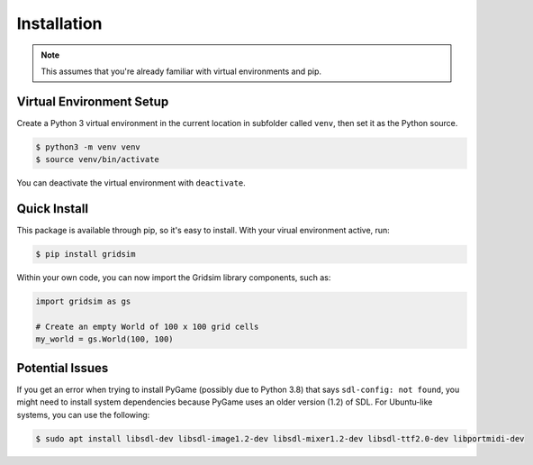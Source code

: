 ============
Installation
============

.. note::
    This assumes that you're already familiar with virtual environments and pip.

Virtual Environment Setup
=========================

Create a Python 3 virtual environment in the current location in subfolder called ``venv``, then set it as the Python source.

.. code-block:: console

    $ python3 -m venv venv
    $ source venv/bin/activate

You can deactivate the virtual environment with ``deactivate``.

Quick Install
=============

This package is available through pip, so it's easy to install. With your virual environment active, run:

.. code-block:: console

    $ pip install gridsim

Within your own code, you can now import the Gridsim library components, such as:

.. code-block:: python3

    import gridsim as gs

    # Create an empty World of 100 x 100 grid cells
    my_world = gs.World(100, 100)

Potential Issues
================

If you get an error when trying to install PyGame (possibly due to Python 3.8) that says ``sdl-config: not found``, you might need to install system dependencies because PyGame uses an older version (1.2) of SDL. For Ubuntu-like systems, you can use the following:

.. code-block:: console

    $ sudo apt install libsdl-dev libsdl-image1.2-dev libsdl-mixer1.2-dev libsdl-ttf2.0-dev libportmidi-dev
